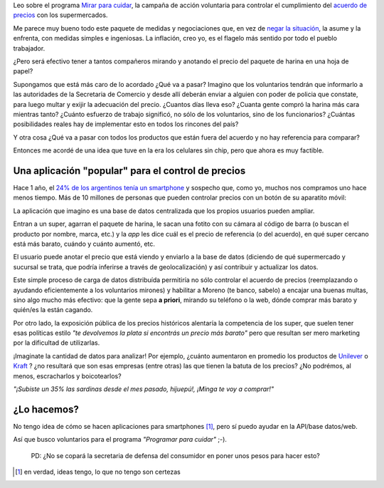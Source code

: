 .. link:
.. description:
.. tags: ideas, android
.. date: 2013/06/01 09:50:39
.. title: Mirar (tu smartphone) para cuidar
.. slug: mirar-tu-smartphone-para-cuidar

Leo sobre el programa `Mirar para cuidar <http://www.pagina12.com.ar/diario/economia/subnotas/221350-63733-2013-06-01.html>`_, la campaña de acción voluntaria para controlar el cumplimiento
del `acuerdo de precios <http://www.preciosensusitio.gov.ar/>`_ con los supermercados.

.. raw:: html

   <iframe width="420" height="315" src="http://www.youtube.com/embed/I5jQZ8xQ5Pw" frameborder="0" allowfullscreen></iframe>

Me parece muy bueno todo este paquete de medidas y negociaciones que,
en vez de `negar la situación <https://www.youtube.com/watch?v=csSjZ7_7An0>`_, la
asume y la enfrenta, con medidas simples e ingeniosas. La inflación, creo yo, es el flagelo más sentido por todo el pueblo trabajador.

¿Pero será efectivo tener a tantos compañeros mirando y anotando el precio del paquete de harina
en una hoja de papel?

Supongamos que está más caro de lo acordado ¿Qué va a pasar? Imagino que los voluntarios
tendrán que informarlo a las autoridades de la Secretaria de Comercio y desde allí
deberán enviar a alguien con poder de policia que constate, para luego multar y exijir
la adecuación del precio. ¿Cuantos días lleva eso? ¿Cuanta gente compró la harina más cara
mientras tanto? ¿Cuánto esfuerzo de trabajo significó, no sólo de los voluntarios, sino de los funcionarios? ¿Cuántas posibilidades reales hay de implementar esto en todos los rincones
del país?

Y otra cosa ¿Qué va a pasar con todos los productos que están fuera del acuerdo y no hay
referencia para comparar?

Entonces me acordé de una idea que tuve en la era los celulares sin chip, pero que ahora
es muy factible.

Una aplicación "popular" para el control de precios
---------------------------------------------------

Hace 1 año, el `24% de los argentinos tenía un smartphone <http://www.lanacion.com.ar/1473620-el-smartphone-otra-pasion-argentina>`_  y sospecho que, como yo, muchos nos compramos uno
hace menos tiempo. Más de 10 millones de personas que pueden controlar precios con un botón
de su aparatito móvil:

La aplicación que imagino es una base de datos centralizada que los propios usuarios pueden ampliar.

Entran a un super, agarran el paquete de harina, le sacan una fotito con su cámara al código
de barra (o buscan el producto por nombre, marca, etc.) y la *app* les dice cuál es el
precio de referencia (o del acuerdo), en qué super cercano está más barato,
cuándo y cuánto aumentó, etc.

El usuario puede anotar el precio que está viendo y enviarlo a la base de datos (diciendo
de qué supermercado y sucursal se trata, que podría inferirse a través de geolocalización)
y así contribuir y actualizar los datos.

Este simple proceso de carga de datos distribuída permitiría no sólo controlar el acuerdo de
precios (reemplazando o ayudando eficientemente a los voluntarios mirones) y habilitar a
Moreno (te banco, sabelo) a encajar una buenas multas, sino algo mucho más efectivo: que la gente sepa **a priori**, mirando su teléfono o la web, dónde comprar más barato y quién/es la están cagando.

Por otro lado, la exposición pública de los precios históricos alentaría la competencia de los super, que suelen tener esas políticas estilo *"te devolvemos la plata si encontrás un precio más barato"* pero que resultan ser mero marketing por la dificultad de utilizarlas.

¡Imaginate la cantidad de datos para analizar! Por ejemplo, ¿cuánto aumentaron en promedio
los productos de `Unilever <http://www.taringa.net/posts/noticias/12546172/Empresa-que-manejan-casi-todos-los-productos-del-hogar.html>`_ o `Kraft <http://www.taringa.net/posts/info/3231784/Kraft-Terrabusi-150-despidos.html>`_ ? ¿no resultará que son esas empresas (entre otras) las que tienen la batuta de los precios? ¿No podrémos, al menos, escracharlos y boicotearlos?

*"¡Subiste un 35% las sardinas desde el mes pasado, hijuepú!, ¡Minga te voy a comprar!"*

¿Lo hacemos?
------------

No tengo idea de cómo se hacen aplicaciones para smartphones [1]_, pero sí puedo ayudar en
la API/base datos/web.

Así que busco voluntarios para el programa *"Programar para cuidar"* ;-).


    PD: ¿No se copará la secretaria de defensa del consumidor en poner unos pesos para
    hacer esto?


.. [1] en verdad, ideas tengo, lo que no tengo son certezas
